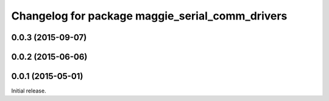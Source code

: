 ^^^^^^^^^^^^^^^^^^^^^^^^^^^^^^^^^^^^^^^^^^^^^^^^
Changelog for package maggie_serial_comm_drivers
^^^^^^^^^^^^^^^^^^^^^^^^^^^^^^^^^^^^^^^^^^^^^^^^

0.0.3 (2015-09-07)
-----------

0.0.2 (2015-06-06)
-----------

0.0.1 (2015-05-01)
------------------
Initial release.

